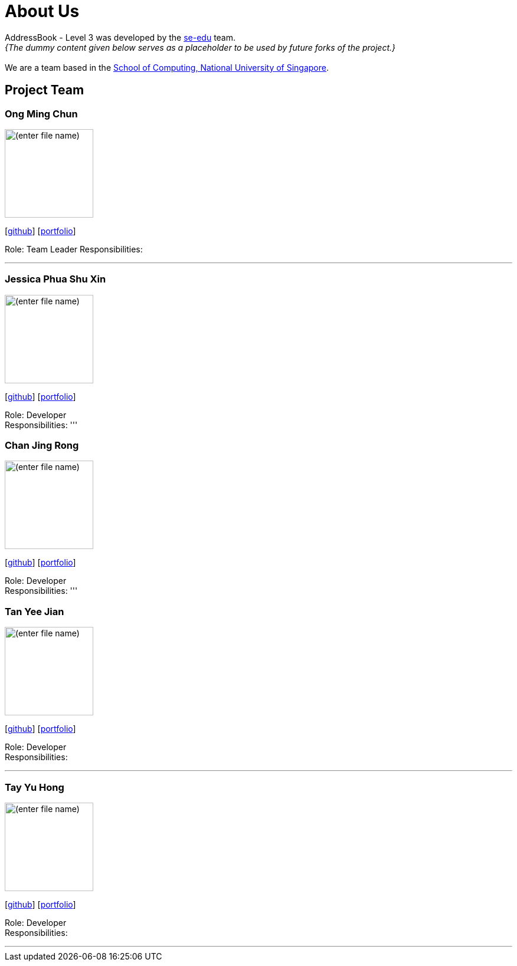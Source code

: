 = About Us
:site-section: AboutUs
:relfileprefix: team/
:imagesDir: images
:stylesDir: stylesheets

AddressBook - Level 3 was developed by the https://se-edu.github.io/docs/Team.html[se-edu] team. +
_{The dummy content given below serves as a placeholder to be used by future forks of the project.}_ +
{empty} +
We are a team based in the http://www.comp.nus.edu.sg[School of Computing, National University of Singapore].

== Project Team

=== Ong Ming Chun
image::(enter file name)[width="150", align="left"]
{empty}[https://github.com/Dandford[github]] [<<johndoe#, portfolio>>]

Role: Team Leader
Responsibilities:

'''

=== Jessica Phua Shu Xin
image::(enter file name)[width="150", align="left"]
{empty}[https://github.com/jessicax941[github]] [<<johndoe#, portfolio>>]

Role: Developer +
Responsibilities:
'''

=== Chan Jing Rong
image::(enter file name)[width="150", align="left"]
{empty}[http://github.com/lejolly[github]] [<<johndoe#, portfolio>>]

Role: Developer +
Responsibilities:
'''

=== Tan Yee Jian
image::(enter file name)[width="150", align="left"]
{empty}[https://github.com/SwampertX[github]] [<<johndoe#, portfolio>>]

Role: Developer +
Responsibilities:

'''

=== Tay Yu Hong
image::(enter file name)[width="150", align="left"]
{empty}[https://github.com/yuhongtay[github]] [<<johndoe#, portfolio>>]

Role: Developer +
Responsibilities:

'''


